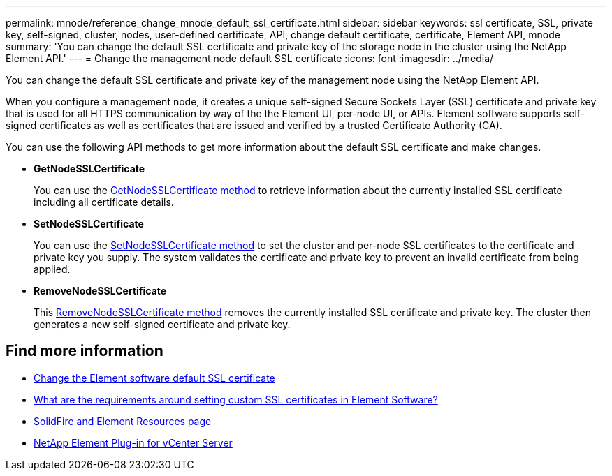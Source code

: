 ---
permalink: mnode/reference_change_mnode_default_ssl_certificate.html
sidebar: sidebar
keywords: ssl certificate, SSL, private key, self-signed, cluster, nodes, user-defined certificate, API, change default certificate, certificate, Element API, mnode
summary: 'You can change the default SSL certificate and private key of the storage node in the cluster using the NetApp Element API.'
---
= Change the management node default SSL certificate
:icons: font
:imagesdir: ../media/

[.lead]
You can change the default SSL certificate and private key of the management node using the NetApp Element API.

When you configure a management node, it creates a unique self-signed Secure Sockets Layer (SSL) certificate and private key that is used for all HTTPS communication by way of the the Element UI, per-node UI, or APIs. Element software supports self-signed certificates as well as certificates that are issued and verified by a trusted Certificate Authority (CA). 

You can use the following API methods to get more information about the default SSL certificate and make changes.

* *GetNodeSSLCertificate*
+
You can use the link:../api/reference_element_api_getnodesslcertificate.html[GetNodeSSLCertificate method] to retrieve information about the currently installed SSL certificate including all certificate details.

* *SetNodeSSLCertificate*
+
You can use the link:../api/reference_element_api_setnodesslcertificate.html[SetNodeSSLCertificate method] to set the cluster and per-node SSL certificates to the certificate and private key you supply. The system validates the certificate and private key to prevent an invalid certificate from being applied.

* *RemoveNodeSSLCertificate*
+
This link:../api/reference_element_api_removenodesslcertificate.html[RemoveNodeSSLCertificate method] removes the currently installed SSL certificate and private key. The cluster then generates a new self-signed certificate and private key.


== Find more information
* link:../storage/reference_post_deploy_change_default_ssl_certificate.html[Change the Element software default SSL certificate]
* https://kb.netapp.com/Advice_and_Troubleshooting/Data_Storage_Software/Element_Software/What_are_the_requirements_around_setting_custom_SSL_certificates_in_Element_Software%3F[What are the requirements around setting custom SSL certificates in Element Software?^]
* https://www.netapp.com/data-storage/solidfire/documentation[SolidFire and Element Resources page^]
* https://docs.netapp.com/us-en/vcp/index.html[NetApp Element Plug-in for vCenter Server^]

// 2023 MAR 23, DOC-3452